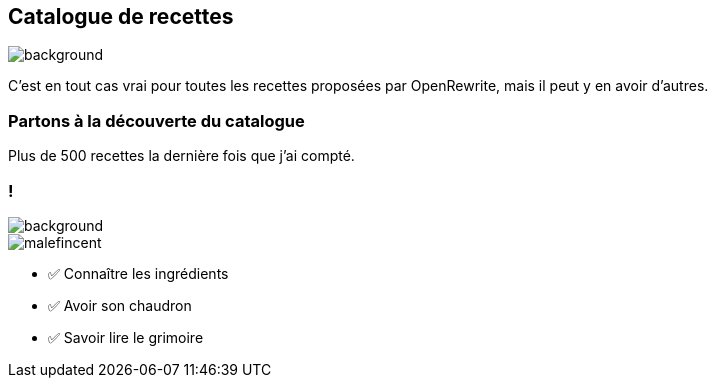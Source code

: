 [.transparency.no-transition]
== Catalogue de recettes

image::catalog.png[background, size=cover]

[.notes]
--
C'est en tout cas vrai pour toutes les recettes proposées par OpenRewrite, mais il peut y en avoir d'autres.
--

[%notitle.demo,background-iframe="https://docs.openrewrite.org/recipes/java/testing/junit5/junit4to5migration"]
=== Partons à la découverte du catalogue

[.notes]
--
Plus de 500 recettes la dernière fois que j'ai compté.
--


[.transparency.columns.blur-background]
=== !

image::catalog.png[background, size=cover]

[.column.is-one-third]
--
image::magic/malefincent.webp[]
--

[.column]
--
- ✅ Connaître les ingrédients
- ✅ Avoir son chaudron
- ✅ Savoir lire le grimoire
--